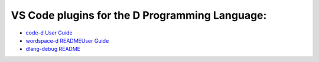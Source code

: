 VS Code plugins for the D Programming Language:
===============================================

* `code-d User Guide <https://github.com/Pure-D/code-d/blob/master/docs/index.md>`_
* `wordspace-d READMEUser Guide <https://github.com/Pure-D/workspace-d>`_
* `dlang-debug README <https://github.com/Pure-D/dlang-debug>`_
